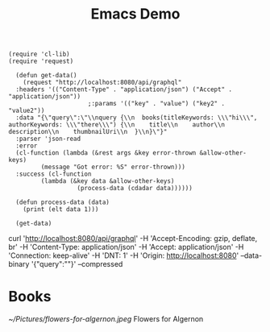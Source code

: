 #+TITLE: Emacs Demo
#+STARTUP:inlineimages

#+BEGIN_SRC elisp
  (require 'cl-lib)
  (require 'request)

    (defun get-data()
      (request "http://localhost:8080/api/graphql"
	:headers '(("Content-Type" . "application/json") ("Accept" . "application/json"))
					    ;:params '(("key" . "value") ("key2" . "value2"))
	:data "{\"query\":\"\\nquery {\\n  books(titleKeywords: \\\"hi\\\", authorKeywords: \\\"there\\\") {\\n    title\\n    author\\n    description\\n    thumbnailUri\\n  }\\n}\"}"
	:parser 'json-read
	:error
    (cl-function (lambda (&rest args &key error-thrown &allow-other-keys)
		   (message "Got error: %S" error-thrown)))
	:success (cl-function
		   (lambda (&key data &allow-other-keys)
                     (process-data (cdadar data))))))

    (defun process-data (data)
      (print (elt data 1)))

    (get-data)
#+END_SRC

curl 'http://localhost:8080/api/graphql' -H 'Accept-Encoding: gzip, deflate, br' -H 'Content-Type: application/json' -H 'Accept: application/json' -H 'Connection: keep-alive' -H 'DNT: 1' -H 'Origin: http://localhost:8080' --data-binary '{"query":"\nquery {\n  books(titleKeywords: \"hi\", authorKeywords: \"there\") {\n    title\n    author\n    description\n    thumbnailUri\n  }\n}"}' --compressed
* Books

  [[~/Pictures/flowers-for-algernon.jpeg]]  Flowers for Algernon

  
